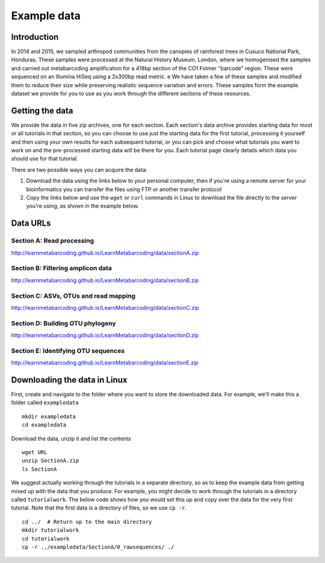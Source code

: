 .. _data:

.. role:: comment

============
Example data
============

Introduction
============

In 2014 and 2015, we sampled arthropod communities from the canopies of rainforest trees in Cusuco National Park, Honduras. These samples were processed at the Natural History Museum, London, where we homogenised the samples and carried out metabarcoding amplification for a 418bp section of the CO1 Folmer "barcode" region. These were sequenced on an Illumina HiSeq using a 2x300bp read metric.
e
We have taken a few of these samples and modified them to reduce their size while preserving realistic sequence variation and errors. These samples form the example dataset we provide for you to use as you work through the different sections of these resources.

Getting the data
================

We provide the data in five zip archives, one for each section. Each section's data archive provides starting data for most or all tutorials in that section, so you can choose to use just the starting data for the first tutorial, processing it yourself and then using your own results for each subsequent tutorial, or you can pick and choose what tutorials you want to work on and the pre-processed starting data will be there for you. Each tutorial page clearly details which data you should use for that tutorial.

There are two possible ways you can acquire the data:

1. Download the data using the links below to your personal computer, then if you're using a remote server for your bioinformatics you can transfer the files using FTP or another transfer protocol
2. Copy the links below and use the ``wget`` or ``curl`` commands in Linux to download the file directly to the server you're using, as shown in the example below.

Data URLs
=========


.. _sectionAdata:

Section A: Read processing
--------------------------

`http://learnmetabarcoding.github.io/LearnMetabarcoding/data/sectionA.zip <http://learnmetabarcoding.github.io/LearnMetabarcoding/data/sectionA.zip>`_

.. _sectionBdata:

Section B: Filtering amplicon data
----------------------------------

`http://learnmetabarcoding.github.io/LearnMetabarcoding/data/sectionB.zip <http://learnmetabarcoding.github.io/LearnMetabarcoding/data/sectionB.zip>`_


.. _sectionCdata:

Section C: ASVs, OTUs and read mapping
--------------------------------------

`http://learnmetabarcoding.github.io/LearnMetabarcoding/data/sectionC.zip <http://learnmetabarcoding.github.io/LearnMetabarcoding/data/sectionC.zip>`_


.. _sectionDdata:

Section D: Building OTU phylogeny
---------------------------------

`http://learnmetabarcoding.github.io/LearnMetabarcoding/data/sectionD.zip <http://learnmetabarcoding.github.io/LearnMetabarcoding/data/sectionD.zip>`_


.. _sectionEdata:

Section E: Identifying OTU sequences
------------------------------------

`http://learnmetabarcoding.github.io/LearnMetabarcoding/data/sectionE.zip <http://learnmetabarcoding.github.io/LearnMetabarcoding/data/sectionE.zip>`_

Downloading the data in Linux
=============================

First, create and navigate to the folder where you want to store the downloaded data. For example, we'll make this a folder called ``exampledata``

.. parsed-literal::
	
	mkdir exampledata
	cd exampledata

Download the data, unzip it and list the contents

.. parsed-literal::
	
	wget URL
	unzip SectionA.zip
	ls SectionA

We suggest actually working through the tutorials in a separate directory, so as to keep the example data from getting mixed up with the data that you produce. For example, you might decide to work through the tutorials in a directory called ``tutorialwork``. The below code shows how you would set this up and copy over the data for the very first tutorial. Note that the first data is a directory of files, so we use ``cp -r``.

.. parsed-literal::
	
	cd ../  :comment:`# Return up to the main directory`
	mkdir tutorialwork
	cd tutorialwork
	cp -r ../exampledata/SectionA/0_rawsequences/ ./

